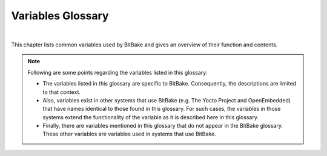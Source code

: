 .. SPDX-License-Identifier: CC-BY-2.5

==================
Variables Glossary
==================

|

This chapter lists common variables used by BitBake and gives an
overview of their function and contents.

.. note::

   Following are some points regarding the variables listed in this
   glossary:

   -  The variables listed in this glossary are specific to BitBake.
      Consequently, the descriptions are limited to that context.

   -  Also, variables exist in other systems that use BitBake (e.g. The
      Yocto Project and OpenEmbedded) that have names identical to those
      found in this glossary. For such cases, the variables in those
      systems extend the functionality of the variable as it is
      described here in this glossary.

   -  Finally, there are variables mentioned in this glossary that do
      not appear in the BitBake glossary. These other variables are
      variables used in systems that use BitBake.

.. glossary::

   :term:`ASSUME_PROVIDED`
      Lists recipe names (:term:`PN` values) BitBake does not
      attempt to build. Instead, BitBake assumes these recipes have already
      been built.

      In OpenEmbedded-Core, ``ASSUME_PROVIDED`` mostly specifies native
      tools that should not be built. An example is ``git-native``, which
      when specified allows for the Git binary from the host to be used
      rather than building ``git-native``.

   :term:`AZ_SAS`
      Azure Storage Shared Access Signature, when using the
      :ref:`Azure Storage fetcher <bitbake-user-manual/bitbake-user-manual-fetching:fetchers>`
      This variable can be defined to be used by the fetcher to authenticate
      and gain access to non-public artifacts.
      ::

         AZ_SAS = ""se=2021-01-01&sp=r&sv=2018-11-09&sr=c&skoid=<skoid>&sig=<signature>""

      For more information see Microsoft's Azure Storage documentation at
      https://docs.microsoft.com/en-us/azure/storage/common/storage-sas-overview


   :term:`B`
      The directory in which BitBake executes functions during a recipe's
      build process.

   :term:`BB_ALLOWED_NETWORKS`
      Specifies a space-delimited list of hosts that the fetcher is allowed
      to use to obtain the required source code. Following are
      considerations surrounding this variable:

      -  This host list is only used if
         :term:`BB_NO_NETWORK` is either not set or
         set to "0".

      -  Limited support for the "``*``" wildcard character for matching
         against the beginning of host names exists. For example, the
         following setting matches ``git.gnu.org``, ``ftp.gnu.org``, and
         ``foo.git.gnu.org``. ::

            BB_ALLOWED_NETWORKS = "\*.gnu.org"

         .. important::

            The use of the "``*``" character only works at the beginning of
            a host name and it must be isolated from the remainder of the
            host name. You cannot use the wildcard character in any other
            location of the name or combined with the front part of the
            name.

            For example, ``*.foo.bar`` is supported, while ``*aa.foo.bar``
            is not.

      -  Mirrors not in the host list are skipped and logged in debug.

      -  Attempts to access networks not in the host list cause a failure.

      Using ``BB_ALLOWED_NETWORKS`` in conjunction with
      :term:`PREMIRRORS` is very useful. Adding the
      host you want to use to ``PREMIRRORS`` results in the source code
      being fetched from an allowed location and avoids raising an error
      when a host that is not allowed is in a
      :term:`SRC_URI` statement. This is because the
      fetcher does not attempt to use the host listed in ``SRC_URI`` after
      a successful fetch from the ``PREMIRRORS`` occurs.

   :term:`BB_CONSOLELOG`
      Specifies the path to a log file into which BitBake's user interface
      writes output during the build.

   :term:`BB_CURRENTTASK`
      Contains the name of the currently running task. The name does not
      include the ``do_`` prefix.

   :term:`BB_DANGLINGAPPENDS_WARNONLY`
      Defines how BitBake handles situations where an append file
      (``.bbappend``) has no corresponding recipe file (``.bb``). This
      condition often occurs when layers get out of sync (e.g. ``oe-core``
      bumps a recipe version and the old recipe no longer exists and the
      other layer has not been updated to the new version of the recipe
      yet).

      The default fatal behavior is safest because it is the sane reaction
      given something is out of sync. It is important to realize when your
      changes are no longer being applied.

   :term:`BB_DEFAULT_TASK`
      The default task to use when none is specified (e.g. with the ``-c``
      command line option). The task name specified should not include the
      ``do_`` prefix.

   :term:`BB_DEFAULT_UMASK`
      The default umask to apply to tasks if specified and no task specific
      umask flag is set.

   :term:`BB_DISKMON_DIRS`
      Monitors disk space and available inodes during the build and allows
      you to control the build based on these parameters.

      Disk space monitoring is disabled by default. When setting this
      variable, use the following form::

         BB_DISKMON_DIRS = "<action>,<dir>,<threshold> [...]"

         where:

            <action> is:
               ABORT:     Immediately abort the build when
                          a threshold is broken.
               STOPTASKS: Stop the build after the currently
                          executing tasks have finished when
                          a threshold is broken.
               WARN:      Issue a warning but continue the
                          build when a threshold is broken.
                          Subsequent warnings are issued as
                          defined by the
                          BB_DISKMON_WARNINTERVAL variable,
                          which must be defined.

            <dir> is:
               Any directory you choose. You can specify one or
               more directories to monitor by separating the
               groupings with a space.  If two directories are
               on the same device, only the first directory
               is monitored.

            <threshold> is:
               Either the minimum available disk space,
               the minimum number of free inodes, or
               both.  You must specify at least one.  To
               omit one or the other, simply omit the value.
               Specify the threshold using G, M, K for Gbytes,
               Mbytes, and Kbytes, respectively. If you do
               not specify G, M, or K, Kbytes is assumed by
               default.  Do not use GB, MB, or KB.

      Here are some examples::

         BB_DISKMON_DIRS = "ABORT,${TMPDIR},1G,100K WARN,${SSTATE_DIR},1G,100K"
         BB_DISKMON_DIRS = "STOPTASKS,${TMPDIR},1G"
         BB_DISKMON_DIRS = "ABORT,${TMPDIR},,100K"

      The first example works only if you also set the
      :term:`BB_DISKMON_WARNINTERVAL`
      variable. This example causes the build system to immediately abort
      when either the disk space in ``${TMPDIR}`` drops below 1 Gbyte or
      the available free inodes drops below 100 Kbytes. Because two
      directories are provided with the variable, the build system also
      issues a warning when the disk space in the ``${SSTATE_DIR}``
      directory drops below 1 Gbyte or the number of free inodes drops
      below 100 Kbytes. Subsequent warnings are issued during intervals as
      defined by the ``BB_DISKMON_WARNINTERVAL`` variable.

      The second example stops the build after all currently executing
      tasks complete when the minimum disk space in the ``${TMPDIR}``
      directory drops below 1 Gbyte. No disk monitoring occurs for the free
      inodes in this case.

      The final example immediately aborts the build when the number of
      free inodes in the ``${TMPDIR}`` directory drops below 100 Kbytes. No
      disk space monitoring for the directory itself occurs in this case.

   :term:`BB_DISKMON_WARNINTERVAL`
      Defines the disk space and free inode warning intervals.

      If you are going to use the ``BB_DISKMON_WARNINTERVAL`` variable, you
      must also use the :term:`BB_DISKMON_DIRS`
      variable and define its action as "WARN". During the build,
      subsequent warnings are issued each time disk space or number of free
      inodes further reduces by the respective interval.

      If you do not provide a ``BB_DISKMON_WARNINTERVAL`` variable and you
      do use ``BB_DISKMON_DIRS`` with the "WARN" action, the disk
      monitoring interval defaults to the following:
      BB_DISKMON_WARNINTERVAL = "50M,5K"

      When specifying the variable in your configuration file, use the
      following form::

         BB_DISKMON_WARNINTERVAL = "<disk_space_interval>,<disk_inode_interval>"

         where:

            <disk_space_interval> is:
               An interval of memory expressed in either
               G, M, or K for Gbytes, Mbytes, or Kbytes,
               respectively. You cannot use GB, MB, or KB.

            <disk_inode_interval> is:
               An interval of free inodes expressed in either
               G, M, or K for Gbytes, Mbytes, or Kbytes,
               respectively. You cannot use GB, MB, or KB.

      Here is an example::

         BB_DISKMON_DIRS = "WARN,${SSTATE_DIR},1G,100K"
         BB_DISKMON_WARNINTERVAL = "50M,5K"

      These variables cause BitBake to
      issue subsequent warnings each time the available disk space further
      reduces by 50 Mbytes or the number of free inodes further reduces by
      5 Kbytes in the ``${SSTATE_DIR}`` directory. Subsequent warnings
      based on the interval occur each time a respective interval is
      reached beyond the initial warning (i.e. 1 Gbytes and 100 Kbytes).

   :term:`BB_ENV_WHITELIST`
      Specifies the internal whitelist of variables to allow through from
      the external environment into BitBake's datastore. If the value of
      this variable is not specified (which is the default), the following
      list is used: :term:`BBPATH`, :term:`BB_PRESERVE_ENV`,
      :term:`BB_ENV_WHITELIST`, and :term:`BB_ENV_EXTRAWHITE`.

      .. note::

         You must set this variable in the external environment in order
         for it to work.

   :term:`BB_ENV_EXTRAWHITE`
      Specifies an additional set of variables to allow through (whitelist)
      from the external environment into BitBake's datastore. This list of
      variables are on top of the internal list set in
      :term:`BB_ENV_WHITELIST`.

      .. note::

         You must set this variable in the external environment in order
         for it to work.

   :term:`BB_FETCH_PREMIRRORONLY`
      When set to "1", causes BitBake's fetcher module to only search
      :term:`PREMIRRORS` for files. BitBake will not
      search the main :term:`SRC_URI` or
      :term:`MIRRORS`.

   :term:`BB_FILENAME`
      Contains the filename of the recipe that owns the currently running
      task. For example, if the ``do_fetch`` task that resides in the
      ``my-recipe.bb`` is executing, the ``BB_FILENAME`` variable contains
      "/foo/path/my-recipe.bb".

   :term:`BB_GENERATE_MIRROR_TARBALLS`
      Causes tarballs of the Git repositories, including the Git metadata,
      to be placed in the :term:`DL_DIR` directory. Anyone
      wishing to create a source mirror would want to enable this variable.

      For performance reasons, creating and placing tarballs of the Git
      repositories is not the default action by BitBake. ::

         BB_GENERATE_MIRROR_TARBALLS = "1"

   :term:`BB_HASHCONFIG_WHITELIST`
      Lists variables that are excluded from base configuration checksum,
      which is used to determine if the cache can be reused.

      One of the ways BitBake determines whether to re-parse the main
      metadata is through checksums of the variables in the datastore of
      the base configuration data. There are variables that you typically
      want to exclude when checking whether or not to re-parse and thus
      rebuild the cache. As an example, you would usually exclude ``TIME``
      and ``DATE`` because these variables are always changing. If you did
      not exclude them, BitBake would never reuse the cache.

   :term:`BB_HASHBASE_WHITELIST`
      Lists variables that are excluded from checksum and dependency data.
      Variables that are excluded can therefore change without affecting
      the checksum mechanism. A common example would be the variable for
      the path of the build. BitBake's output should not (and usually does
      not) depend on the directory in which it was built.

   :term:`BB_HASHCHECK_FUNCTION`
      Specifies the name of the function to call during the "setscene" part
      of the task's execution in order to validate the list of task hashes.
      The function returns the list of setscene tasks that should be
      executed.

      At this point in the execution of the code, the objective is to
      quickly verify if a given setscene function is likely to work or not.
      It's easier to check the list of setscene functions in one pass than
      to call many individual tasks. The returned list need not be
      completely accurate. A given setscene task can still later fail.
      However, the more accurate the data returned, the more efficient the
      build will be.

   :term:`BB_INVALIDCONF`
      Used in combination with the ``ConfigParsed`` event to trigger
      re-parsing the base metadata (i.e. all the recipes). The
      ``ConfigParsed`` event can set the variable to trigger the re-parse.
      You must be careful to avoid recursive loops with this functionality.

   :term:`BB_LOGCONFIG`
      Specifies the name of a config file that contains the user logging
      configuration. See
      :ref:`bitbake-user-manual/bitbake-user-manual-execution:logging`
      for additional information

   :term:`BB_LOGFMT`
      Specifies the name of the log files saved into
      ``${``\ :term:`T`\ ``}``. By default, the ``BB_LOGFMT``
      variable is undefined and the log file names get created using the
      following form::

         log.{task}.{pid}

      If you want to force log files to take a specific name, you can set this
      variable in a configuration file.

   :term:`BB_NICE_LEVEL`
      Allows BitBake to run at a specific priority (i.e. nice level).
      System permissions usually mean that BitBake can reduce its priority
      but not raise it again. See :term:`BB_TASK_NICE_LEVEL` for
      additional information.

   :term:`BB_NO_NETWORK`
      Disables network access in the BitBake fetcher modules. With this
      access disabled, any command that attempts to access the network
      becomes an error.

      Disabling network access is useful for testing source mirrors,
      running builds when not connected to the Internet, and when operating
      in certain kinds of firewall environments.

   :term:`BB_NUMBER_THREADS`
      The maximum number of tasks BitBake should run in parallel at any one
      time. If your host development system supports multiple cores, a good
      rule of thumb is to set this variable to twice the number of cores.

   :term:`BB_NUMBER_PARSE_THREADS`
      Sets the number of threads BitBake uses when parsing. By default, the
      number of threads is equal to the number of cores on the system.

   :term:`BB_ORIGENV`
      Contains a copy of the original external environment in which BitBake
      was run. The copy is taken before any whitelisted variable values are
      filtered into BitBake's datastore.

      .. note::

         The contents of this variable is a datastore object that can be
         queried using the normal datastore operations.

   :term:`BB_PRESERVE_ENV`
      Disables whitelisting and instead allows all variables through from
      the external environment into BitBake's datastore.

      .. note::

         You must set this variable in the external environment in order
         for it to work.

   :term:`BB_RUNFMT`
      Specifies the name of the executable script files (i.e. run files)
      saved into ``${``\ :term:`T`\ ``}``. By default, the
      ``BB_RUNFMT`` variable is undefined and the run file names get
      created using the following form::

         run.{task}.{pid}

      If you want to force run files to take a specific name, you can set this
      variable in a configuration file.

   :term:`BB_RUNTASK`
      Contains the name of the currently executing task. The value includes
      the "do\_" prefix. For example, if the currently executing task is
      ``do_config``, the value is "do_config".

   :term:`BB_SCHEDULER`
      Selects the name of the scheduler to use for the scheduling of
      BitBake tasks. Three options exist:

      -  *basic* - The basic framework from which everything derives. Using
         this option causes tasks to be ordered numerically as they are
         parsed.

      -  *speed* - Executes tasks first that have more tasks depending on
         them. The "speed" option is the default.

      -  *completion* - Causes the scheduler to try to complete a given
         recipe once its build has started.

   :term:`BB_SCHEDULERS`
      Defines custom schedulers to import. Custom schedulers need to be
      derived from the ``RunQueueScheduler`` class.

      For information how to select a scheduler, see the
      :term:`BB_SCHEDULER` variable.

   :term:`BB_SETSCENE_DEPVALID`
      Specifies a function BitBake calls that determines whether BitBake
      requires a setscene dependency to be met.

      When running a setscene task, BitBake needs to know which
      dependencies of that setscene task also need to be run. Whether
      dependencies also need to be run is highly dependent on the metadata.
      The function specified by this variable returns a "True" or "False"
      depending on whether the dependency needs to be met.

   :term:`BB_SIGNATURE_EXCLUDE_FLAGS`
      Lists variable flags (varflags) that can be safely excluded from
      checksum and dependency data for keys in the datastore. When
      generating checksum or dependency data for keys in the datastore, the
      flags set against that key are normally included in the checksum.

      For more information on varflags, see the
      ":ref:`bitbake-user-manual/bitbake-user-manual-metadata:variable flags`"
      section.

   :term:`BB_SIGNATURE_HANDLER`
      Defines the name of the signature handler BitBake uses. The signature
      handler defines the way stamp files are created and handled, if and
      how the signature is incorporated into the stamps, and how the
      signature itself is generated.

      A new signature handler can be added by injecting a class derived
      from the ``SignatureGenerator`` class into the global namespace.

   :term:`BB_SRCREV_POLICY`
      Defines the behavior of the fetcher when it interacts with source
      control systems and dynamic source revisions. The
      ``BB_SRCREV_POLICY`` variable is useful when working without a
      network.

      The variable can be set using one of two policies:

      -  *cache* - Retains the value the system obtained previously rather
         than querying the source control system each time.

      -  *clear* - Queries the source controls system every time. With this
         policy, there is no cache. The "clear" policy is the default.

   :term:`BB_STAMP_POLICY`
      Defines the mode used for how timestamps of stamp files are compared.
      You can set the variable to one of the following modes:

      -  *perfile* - Timestamp comparisons are only made between timestamps
         of a specific recipe. This is the default mode.

      -  *full* - Timestamp comparisons are made for all dependencies.

      -  *whitelist* - Identical to "full" mode except timestamp
         comparisons are made for recipes listed in the
         :term:`BB_STAMP_WHITELIST` variable.

      .. note::

         Stamp policies are largely obsolete with the introduction of
         setscene tasks.

   :term:`BB_STAMP_WHITELIST`
      Lists files whose stamp file timestamps are compared when the stamp
      policy mode is set to "whitelist". For information on stamp policies,
      see the :term:`BB_STAMP_POLICY` variable.

   :term:`BB_STRICT_CHECKSUM`
      Sets a more strict checksum mechanism for non-local URLs. Setting
      this variable to a value causes BitBake to report an error if it
      encounters a non-local URL that does not have at least one checksum
      specified.

   :term:`BB_TASK_IONICE_LEVEL`
      Allows adjustment of a task's Input/Output priority. During
      Autobuilder testing, random failures can occur for tasks due to I/O
      starvation. These failures occur during various QEMU runtime
      timeouts. You can use the ``BB_TASK_IONICE_LEVEL`` variable to adjust
      the I/O priority of these tasks.

      .. note::

         This variable works similarly to the :term:`BB_TASK_NICE_LEVEL`
         variable except with a task's I/O priorities.

      Set the variable as follows::

         BB_TASK_IONICE_LEVEL = "class.prio"

      For *class*, the default value is "2", which is a best effort. You can use
      "1" for realtime and "3" for idle. If you want to use realtime, you
      must have superuser privileges.

      For *prio*, you can use any value from "0", which is the highest
      priority, to "7", which is the lowest. The default value is "4". You
      do not need any special privileges to use this range of priority
      values.

      .. note::

         In order for your I/O priority settings to take effect, you need the
         Completely Fair Queuing (CFQ) Scheduler selected for the backing block
         device. To select the scheduler, use the following command form where
         device is the device (e.g. sda, sdb, and so forth)::

            $ sudo sh -c "echo cfq > /sys/block/device/queu/scheduler"

   :term:`BB_TASK_NICE_LEVEL`
      Allows specific tasks to change their priority (i.e. nice level).

      You can use this variable in combination with task overrides to raise
      or lower priorities of specific tasks. For example, on the `Yocto
      Project <http://www.yoctoproject.org>`__ autobuilder, QEMU emulation
      in images is given a higher priority as compared to build tasks to
      ensure that images do not suffer timeouts on loaded systems.

   :term:`BB_TASKHASH`
      Within an executing task, this variable holds the hash of the task as
      returned by the currently enabled signature generator.

   :term:`BB_VERBOSE_LOGS`
      Controls how verbose BitBake is during builds. If set, shell scripts
      echo commands and shell script output appears on standard out
      (stdout).

   :term:`BB_WORKERCONTEXT`
      Specifies if the current context is executing a task. BitBake sets
      this variable to "1" when a task is being executed. The value is not
      set when the task is in server context during parsing or event
      handling.

   :term:`BBCLASSEXTEND`
      Allows you to extend a recipe so that it builds variants of the
      software. Some examples of these variants for recipes from the
      OpenEmbedded-Core metadata are "natives" such as ``quilt-native``,
      which is a copy of Quilt built to run on the build system; "crosses"
      such as ``gcc-cross``, which is a compiler built to run on the build
      machine but produces binaries that run on the target ``MACHINE``;
      "nativesdk", which targets the SDK machine instead of ``MACHINE``;
      and "mulitlibs" in the form "``multilib:``\ multilib_name".

      To build a different variant of the recipe with a minimal amount of
      code, it usually is as simple as adding the variable to your recipe.
      Here are two examples. The "native" variants are from the
      OpenEmbedded-Core metadata::

         BBCLASSEXTEND =+ "native nativesdk"
         BBCLASSEXTEND =+ "multilib:multilib_name"

      .. note::

         Internally, the ``BBCLASSEXTEND`` mechanism generates recipe
         variants by rewriting variable values and applying overrides such
         as ``_class-native``. For example, to generate a native version of
         a recipe, a :term:`DEPENDS` on "foo" is
         rewritten to a ``DEPENDS`` on "foo-native".

         Even when using ``BBCLASSEXTEND``, the recipe is only parsed once.
         Parsing once adds some limitations. For example, it is not
         possible to include a different file depending on the variant,
         since ``include`` statements are processed when the recipe is
         parsed.

   :term:`BBDEBUG`
      Sets the BitBake debug output level to a specific value as
      incremented by the ``-D`` command line option.

      .. note::

         You must set this variable in the external environment in order
         for it to work.

   :term:`BBFILE_COLLECTIONS`
      Lists the names of configured layers. These names are used to find
      the other ``BBFILE_*`` variables. Typically, each layer appends its
      name to this variable in its ``conf/layer.conf`` file.

   :term:`BBFILE_PATTERN`
      Variable that expands to match files from
      :term:`BBFILES` in a particular layer. This
      variable is used in the ``conf/layer.conf`` file and must be suffixed
      with the name of the specific layer (e.g.
      ``BBFILE_PATTERN_emenlow``).

   :term:`BBFILE_PRIORITY`
      Assigns the priority for recipe files in each layer.

      This variable is useful in situations where the same recipe appears
      in more than one layer. Setting this variable allows you to
      prioritize a layer against other layers that contain the same recipe
      - effectively letting you control the precedence for the multiple
      layers. The precedence established through this variable stands
      regardless of a recipe's version (:term:`PV` variable).
      For example, a layer that has a recipe with a higher ``PV`` value but
      for which the ``BBFILE_PRIORITY`` is set to have a lower precedence
      still has a lower precedence.

      A larger value for the ``BBFILE_PRIORITY`` variable results in a
      higher precedence. For example, the value 6 has a higher precedence
      than the value 5. If not specified, the ``BBFILE_PRIORITY`` variable
      is set based on layer dependencies (see the ``LAYERDEPENDS`` variable
      for more information. The default priority, if unspecified for a
      layer with no dependencies, is the lowest defined priority + 1 (or 1
      if no priorities are defined).

      .. tip::

         You can use the command bitbake-layers show-layers to list all
         configured layers along with their priorities.

   :term:`BBFILES`
      A space-separated list of recipe files BitBake uses to build
      software.

      When specifying recipe files, you can pattern match using Python's
      `glob <https://docs.python.org/3/library/glob.html>`_ syntax.
      For details on the syntax, see the documentation by following the
      previous link.

   :term:`BBFILES_DYNAMIC`
      Activates content depending on presence of identified layers.  You
      identify the layers by the collections that the layers define.

      Use the ``BBFILES_DYNAMIC`` variable to avoid ``.bbappend`` files whose
      corresponding ``.bb`` file is in a layer that attempts to modify other
      layers through ``.bbappend`` but does not want to introduce a hard
      dependency on those other layers.

      Additionally you can prefix the rule with "!" to add ``.bbappend`` and
      ``.bb`` files in case a layer is not present.  Use this avoid hard
      dependency on those other layers.

      Use the following form for ``BBFILES_DYNAMIC``::

         collection_name:filename_pattern

      The following example identifies two collection names and two filename
      patterns::

         BBFILES_DYNAMIC += "\
             clang-layer:${LAYERDIR}/bbappends/meta-clang/*/*/*.bbappend \
             core:${LAYERDIR}/bbappends/openembedded-core/meta/*/*/*.bbappend \
         "

      When the collection name is prefixed with "!" it will add the file pattern in case
      the layer is absent::

         BBFILES_DYNAMIC += "\
             !clang-layer:${LAYERDIR}/backfill/meta-clang/*/*/*.bb \
         "

      This next example shows an error message that occurs because invalid
      entries are found, which cause parsing to abort::

         ERROR: BBFILES_DYNAMIC entries must be of the form {!}<collection name>:<filename pattern>, not:
         /work/my-layer/bbappends/meta-security-isafw/*/*/*.bbappend
         /work/my-layer/bbappends/openembedded-core/meta/*/*/*.bbappend

   :term:`BBINCLUDED`
      Contains a space-separated list of all of all files that BitBake's
      parser included during parsing of the current file.

   :term:`BBINCLUDELOGS`
      If set to a value, enables printing the task log when reporting a
      failed task.

   :term:`BBINCLUDELOGS_LINES`
      If :term:`BBINCLUDELOGS` is set, specifies
      the maximum number of lines from the task log file to print when
      reporting a failed task. If you do not set ``BBINCLUDELOGS_LINES``,
      the entire log is printed.

   :term:`BBLAYERS`
      Lists the layers to enable during the build. This variable is defined
      in the ``bblayers.conf`` configuration file in the build directory.
      Here is an example::

         BBLAYERS = " \
             /home/scottrif/poky/meta \
             /home/scottrif/poky/meta-yocto \
             /home/scottrif/poky/meta-yocto-bsp \
             /home/scottrif/poky/meta-mykernel \
         "

      This example enables four layers, one of which is a custom, user-defined
      layer named ``meta-mykernel``.

   :term:`BBLAYERS_FETCH_DIR`
      Sets the base location where layers are stored. This setting is used
      in conjunction with ``bitbake-layers layerindex-fetch`` and tells
      ``bitbake-layers`` where to place the fetched layers.

   :term:`BBMASK`
      Prevents BitBake from processing recipes and recipe append files.

      You can use the ``BBMASK`` variable to "hide" these ``.bb`` and
      ``.bbappend`` files. BitBake ignores any recipe or recipe append
      files that match any of the expressions. It is as if BitBake does not
      see them at all. Consequently, matching files are not parsed or
      otherwise used by BitBake.

      The values you provide are passed to Python's regular expression
      compiler. Consequently, the syntax follows Python's Regular
      Expression (re) syntax. The expressions are compared against the full
      paths to the files. For complete syntax information, see Python's
      documentation at http://docs.python.org/3/library/re.html.

      The following example uses a complete regular expression to tell
      BitBake to ignore all recipe and recipe append files in the
      ``meta-ti/recipes-misc/`` directory::

         BBMASK = "meta-ti/recipes-misc/"

      If you want to mask out multiple directories or recipes, you can
      specify multiple regular expression fragments. This next example
      masks out multiple directories and individual recipes::

         BBMASK += "/meta-ti/recipes-misc/ meta-ti/recipes-ti/packagegroup/"
         BBMASK += "/meta-oe/recipes-support/"
         BBMASK += "/meta-foo/.*/openldap"
         BBMASK += "opencv.*\.bbappend"
         BBMASK += "lzma"

      .. note::

         When specifying a directory name, use the trailing slash character
         to ensure you match just that directory name.

   :term:`BBMULTICONFIG`
      Enables BitBake to perform multiple configuration builds and lists
      each separate configuration (multiconfig). You can use this variable
      to cause BitBake to build multiple targets where each target has a
      separate configuration. Define ``BBMULTICONFIG`` in your
      ``conf/local.conf`` configuration file.

      As an example, the following line specifies three multiconfigs, each
      having a separate configuration file::

         BBMULTIFONFIG = "configA configB configC"

      Each configuration file you use must reside in the
      build directory within a directory named ``conf/multiconfig`` (e.g.
      build_directory\ ``/conf/multiconfig/configA.conf``).

      For information on how to use ``BBMULTICONFIG`` in an environment
      that supports building targets with multiple configurations, see the
      ":ref:`bitbake-user-manual/bitbake-user-manual-intro:executing a multiple configuration build`"
      section.

   :term:`BBPATH`
      Used by BitBake to locate class (``.bbclass``) and configuration
      (``.conf``) files. This variable is analogous to the ``PATH``
      variable.

      If you run BitBake from a directory outside of the build directory,
      you must be sure to set ``BBPATH`` to point to the build directory.
      Set the variable as you would any environment variable and then run
      BitBake::

         $ BBPATH="build_directory"
         $ export BBPATH
         $ bitbake target

   :term:`BBSERVER`
      Points to the server that runs memory-resident BitBake. The variable
      is only used when you employ memory-resident BitBake.

   :term:`BBTARGETS`
      Allows you to use a configuration file to add to the list of
      command-line target recipes you want to build.

   :term:`BITBAKE_UI`
      Used to specify the UI module to use when running BitBake. Using this
      variable is equivalent to using the ``-u`` command-line option.

      .. note::

         You must set this variable in the external environment in order
         for it to work.

   :term:`BUILDNAME`
      A name assigned to the build. The name defaults to a datetime stamp
      of when the build was started but can be defined by the metadata.

   :term:`BZRDIR`
      The directory in which files checked out of a Bazaar system are
      stored.

   :term:`CACHE`
      Specifies the directory BitBake uses to store a cache of the metadata
      so it does not need to be parsed every time BitBake is started.

   :term:`CVSDIR`
      The directory in which files checked out under the CVS system are
      stored.

   :term:`DEFAULT_PREFERENCE`
      Specifies a weak bias for recipe selection priority.

      The most common usage of this is variable is to set it to "-1" within
      a recipe for a development version of a piece of software. Using the
      variable in this way causes the stable version of the recipe to build
      by default in the absence of ``PREFERRED_VERSION`` being used to
      build the development version.

      .. note::

         The bias provided by DEFAULT_PREFERENCE is weak and is overridden by
         :term:`BBFILE_PRIORITY` if that variable is different between two
         layers that contain different versions of the same recipe.

   :term:`DEPENDS`
      Lists a recipe's build-time dependencies (i.e. other recipe files).

      Consider this simple example for two recipes named "a" and "b" that
      produce similarly named packages. In this example, the ``DEPENDS``
      statement appears in the "a" recipe::

         DEPENDS = "b"

      Here, the dependency is such that the ``do_configure`` task for recipe "a"
      depends on the ``do_populate_sysroot`` task of recipe "b". This means
      anything that recipe "b" puts into sysroot is available when recipe "a" is
      configuring itself.

      For information on runtime dependencies, see the :term:`RDEPENDS`
      variable.

   :term:`DESCRIPTION`
      A long description for the recipe.

   :term:`DL_DIR`
      The central download directory used by the build process to store
      downloads. By default, ``DL_DIR`` gets files suitable for mirroring for
      everything except Git repositories. If you want tarballs of Git
      repositories, use the :term:`BB_GENERATE_MIRROR_TARBALLS` variable.

   :term:`EXCLUDE_FROM_WORLD`
      Directs BitBake to exclude a recipe from world builds (i.e.
      ``bitbake world``). During world builds, BitBake locates, parses and
      builds all recipes found in every layer exposed in the
      ``bblayers.conf`` configuration file.

      To exclude a recipe from a world build using this variable, set the
      variable to "1" in the recipe.

      .. note::

         Recipes added to ``EXCLUDE_FROM_WORLD`` may still be built during a world
         build in order to satisfy dependencies of other recipes. Adding a
         recipe to ``EXCLUDE_FROM_WORLD`` only ensures that the recipe is not
         explicitly added to the list of build targets in a world build.

   :term:`FAKEROOT`
      Contains the command to use when running a shell script in a fakeroot
      environment. The ``FAKEROOT`` variable is obsolete and has been
      replaced by the other ``FAKEROOT*`` variables. See these entries in
      the glossary for more information.

   :term:`FAKEROOTBASEENV`
      Lists environment variables to set when executing the command defined
      by :term:`FAKEROOTCMD` that starts the
      bitbake-worker process in the fakeroot environment.

   :term:`FAKEROOTCMD`
      Contains the command that starts the bitbake-worker process in the
      fakeroot environment.

   :term:`FAKEROOTDIRS`
      Lists directories to create before running a task in the fakeroot
      environment.

   :term:`FAKEROOTENV`
      Lists environment variables to set when running a task in the
      fakeroot environment. For additional information on environment
      variables and the fakeroot environment, see the
      :term:`FAKEROOTBASEENV` variable.

   :term:`FAKEROOTNOENV`
      Lists environment variables to set when running a task that is not in
      the fakeroot environment. For additional information on environment
      variables and the fakeroot environment, see the
      :term:`FAKEROOTENV` variable.

   :term:`FETCHCMD`
      Defines the command the BitBake fetcher module executes when running
      fetch operations. You need to use an override suffix when you use the
      variable (e.g. ``FETCHCMD_git`` or ``FETCHCMD_svn``).

   :term:`FILE`
      Points at the current file. BitBake sets this variable during the
      parsing process to identify the file being parsed. BitBake also sets
      this variable when a recipe is being executed to identify the recipe
      file.

   :term:`FILESPATH`
      Specifies directories BitBake uses when searching for patches and
      files. The "local" fetcher module uses these directories when
      handling ``file://`` URLs. The variable behaves like a shell ``PATH``
      environment variable. The value is a colon-separated list of
      directories that are searched left-to-right in order.

   :term:`GITDIR`
      The directory in which a local copy of a Git repository is stored
      when it is cloned.

   :term:`HGDIR`
      The directory in which files checked out of a Mercurial system are
      stored.

   :term:`HOMEPAGE`
      Website where more information about the software the recipe is
      building can be found.

   :term:`INHERIT`
      Causes the named class or classes to be inherited globally. Anonymous
      functions in the class or classes are not executed for the base
      configuration and in each individual recipe. The OpenEmbedded build
      system ignores changes to ``INHERIT`` in individual recipes.

      For more information on ``INHERIT``, see the
      ":ref:`bitbake-user-manual/bitbake-user-manual-metadata:\`\`inherit\`\` configuration directive`"
      section.

   :term:`LAYERDEPENDS`
      Lists the layers, separated by spaces, upon which this recipe
      depends. Optionally, you can specify a specific layer version for a
      dependency by adding it to the end of the layer name with a colon,
      (e.g. "anotherlayer:3" to be compared against
      :term:`LAYERVERSION`\ ``_anotherlayer`` in
      this case). BitBake produces an error if any dependency is missing or
      the version numbers do not match exactly (if specified).

      You use this variable in the ``conf/layer.conf`` file. You must also
      use the specific layer name as a suffix to the variable (e.g.
      ``LAYERDEPENDS_mylayer``).

   :term:`LAYERDIR`
      When used inside the ``layer.conf`` configuration file, this variable
      provides the path of the current layer. This variable is not
      available outside of ``layer.conf`` and references are expanded
      immediately when parsing of the file completes.

   :term:`LAYERDIR_RE`
      When used inside the ``layer.conf`` configuration file, this variable
      provides the path of the current layer, escaped for use in a regular
      expression (:term:`BBFILE_PATTERN`). This
      variable is not available outside of ``layer.conf`` and references
      are expanded immediately when parsing of the file completes.

   :term:`LAYERVERSION`
      Optionally specifies the version of a layer as a single number. You
      can use this variable within
      :term:`LAYERDEPENDS` for another layer in
      order to depend on a specific version of the layer.

      You use this variable in the ``conf/layer.conf`` file. You must also
      use the specific layer name as a suffix to the variable (e.g.
      ``LAYERDEPENDS_mylayer``).

   :term:`LICENSE`
      The list of source licenses for the recipe.

   :term:`MIRRORS`
      Specifies additional paths from which BitBake gets source code. When
      the build system searches for source code, it first tries the local
      download directory. If that location fails, the build system tries
      locations defined by :term:`PREMIRRORS`, the
      upstream source, and then locations specified by ``MIRRORS`` in that
      order.

   :term:`MULTI_PROVIDER_WHITELIST`
      Allows you to suppress BitBake warnings caused when building two
      separate recipes that provide the same output.

      BitBake normally issues a warning when building two different recipes
      where each provides the same output. This scenario is usually
      something the user does not want. However, cases do exist where it
      makes sense, particularly in the ``virtual/*`` namespace. You can use
      this variable to suppress BitBake's warnings.

      To use the variable, list provider names (e.g. recipe names,
      ``virtual/kernel``, and so forth).

   :term:`OVERRIDES`
      BitBake uses ``OVERRIDES`` to control what variables are overridden
      after BitBake parses recipes and configuration files.

      Following is a simple example that uses an overrides list based on
      machine architectures: OVERRIDES = "arm:x86:mips:powerpc" You can
      find information on how to use ``OVERRIDES`` in the
      ":ref:`bitbake-user-manual/bitbake-user-manual-metadata:conditional syntax
      (overrides)`" section.

   :term:`P4DIR`
      The directory in which a local copy of a Perforce depot is stored
      when it is fetched.

   :term:`PACKAGES`
      The list of packages the recipe creates.

   :term:`PACKAGES_DYNAMIC`
      A promise that your recipe satisfies runtime dependencies for
      optional modules that are found in other recipes.
      ``PACKAGES_DYNAMIC`` does not actually satisfy the dependencies, it
      only states that they should be satisfied. For example, if a hard,
      runtime dependency (:term:`RDEPENDS`) of another
      package is satisfied during the build through the
      ``PACKAGES_DYNAMIC`` variable, but a package with the module name is
      never actually produced, then the other package will be broken.

   :term:`PE`
      The epoch of the recipe. By default, this variable is unset. The
      variable is used to make upgrades possible when the versioning scheme
      changes in some backwards incompatible way.

   :term:`PERSISTENT_DIR`
      Specifies the directory BitBake uses to store data that should be
      preserved between builds. In particular, the data stored is the data
      that uses BitBake's persistent data API and the data used by the PR
      Server and PR Service.

   :term:`PF`
      Specifies the recipe or package name and includes all version and
      revision numbers (i.e. ``eglibc-2.13-r20+svnr15508/`` and
      ``bash-4.2-r1/``).

   :term:`PN`
      The recipe name.

   :term:`PR`
      The revision of the recipe.

   :term:`PREFERRED_PROVIDER`
      Determines which recipe should be given preference when multiple
      recipes provide the same item. You should always suffix the variable
      with the name of the provided item, and you should set it to the
      :term:`PN` of the recipe to which you want to give
      precedence. Some examples::

         PREFERRED_PROVIDER_virtual/kernel ?= "linux-yocto"
         PREFERRED_PROVIDER_virtual/xserver = "xserver-xf86"
         PREFERRED_PROVIDER_virtual/libgl ?= "mesa"

   :term:`PREFERRED_PROVIDERS`
      Determines which recipe should be given preference for cases where
      multiple recipes provide the same item. Functionally,
      ``PREFERRED_PROVIDERS`` is identical to
      :term:`PREFERRED_PROVIDER`. However, the ``PREFERRED_PROVIDERS`` variable
      lets you define preferences for multiple situations using the following
      form::

         PREFERRED_PROVIDERS = "xxx:yyy aaa:bbb ..."

      This form is a convenient replacement for the following::

         PREFERRED_PROVIDER_xxx = "yyy"
         PREFERRED_PROVIDER_aaa = "bbb"

   :term:`PREFERRED_VERSION`
      If there are multiple versions of a recipe available, this variable
      determines which version should be given preference. You must always
      suffix the variable with the :term:`PN` you want to
      select, and you should set :term:`PV` accordingly for
      precedence.

      The ``PREFERRED_VERSION`` variable supports limited wildcard use
      through the "``%``" character. You can use the character to match any
      number of characters, which can be useful when specifying versions
      that contain long revision numbers that potentially change. Here are
      two examples::

         PREFERRED_VERSION_python = "2.7.3"
         PREFERRED_VERSION_linux-yocto = "4.12%"

      .. important::

         The use of the " % " character is limited in that it only works at the
         end of the string. You cannot use the wildcard character in any other
         location of the string.

      If a recipe with the specified version is not available, a warning
      message will be shown. See :term:`REQUIRED_VERSION` if you want this
      to be an error instead.

   :term:`PREMIRRORS`
      Specifies additional paths from which BitBake gets source code. When
      the build system searches for source code, it first tries the local
      download directory. If that location fails, the build system tries
      locations defined by ``PREMIRRORS``, the upstream source, and then
      locations specified by :term:`MIRRORS` in that order.

      Typically, you would add a specific server for the build system to
      attempt before any others by adding something like the following to
      your configuration::

         PREMIRRORS_prepend = "\
         git://.*/.* http://www.yoctoproject.org/sources/ \n \
         ftp://.*/.* http://www.yoctoproject.org/sources/ \n \
         http://.*/.* http://www.yoctoproject.org/sources/ \n \
         https://.*/.* http://www.yoctoproject.org/sources/ \n"

      These changes cause the build system to intercept Git, FTP, HTTP, and
      HTTPS requests and direct them to the ``http://`` sources mirror. You can
      use ``file://`` URLs to point to local directories or network shares as
      well.

   :term:`PROVIDES`
      A list of aliases by which a particular recipe can be known. By
      default, a recipe's own ``PN`` is implicitly already in its
      ``PROVIDES`` list. If a recipe uses ``PROVIDES``, the additional
      aliases are synonyms for the recipe and can be useful satisfying
      dependencies of other recipes during the build as specified by
      ``DEPENDS``.

      Consider the following example ``PROVIDES`` statement from a recipe
      file ``libav_0.8.11.bb``::

         PROVIDES += "libpostproc"

      The ``PROVIDES`` statement results in the "libav" recipe also being known
      as "libpostproc".

      In addition to providing recipes under alternate names, the
      ``PROVIDES`` mechanism is also used to implement virtual targets. A
      virtual target is a name that corresponds to some particular
      functionality (e.g. a Linux kernel). Recipes that provide the
      functionality in question list the virtual target in ``PROVIDES``.
      Recipes that depend on the functionality in question can include the
      virtual target in :term:`DEPENDS` to leave the
      choice of provider open.

      Conventionally, virtual targets have names on the form
      "virtual/function" (e.g. "virtual/kernel"). The slash is simply part
      of the name and has no syntactical significance.

   :term:`PRSERV_HOST`
      The network based :term:`PR` service host and port.

      Following is an example of how the ``PRSERV_HOST`` variable is set::

         PRSERV_HOST = "localhost:0"

      You must set the variable if you want to automatically start a local PR
      service. You can set ``PRSERV_HOST`` to other values to use a remote PR
      service.

   :term:`PV`
      The version of the recipe.

   :term:`RDEPENDS`
      Lists a package's runtime dependencies (i.e. other packages) that
      must be installed in order for the built package to run correctly. If
      a package in this list cannot be found during the build, you will get
      a build error.

      Because the ``RDEPENDS`` variable applies to packages being built,
      you should always use the variable in a form with an attached package
      name. For example, suppose you are building a development package
      that depends on the ``perl`` package. In this case, you would use the
      following ``RDEPENDS`` statement::

         RDEPENDS_${PN}-dev += "perl"

      In the example, the development package depends on the ``perl`` package.
      Thus, the ``RDEPENDS`` variable has the ``${PN}-dev`` package name as part
      of the variable.

      BitBake supports specifying versioned dependencies. Although the
      syntax varies depending on the packaging format, BitBake hides these
      differences from you. Here is the general syntax to specify versions
      with the ``RDEPENDS`` variable::

         RDEPENDS_${PN} = "package (operator version)"

      For ``operator``, you can specify the following::

         =
         <
         >
         <=
         >=

      For example, the following sets up a dependency on version 1.2 or
      greater of the package ``foo``::

         RDEPENDS_${PN} = "foo (>= 1.2)"

      For information on build-time dependencies, see the :term:`DEPENDS`
      variable.

   :term:`REPODIR`
      The directory in which a local copy of a ``google-repo`` directory is
      stored when it is synced.

   :term:`REQUIRED_VERSION`
      If there are multiple versions of a recipe available, this variable
      determines which version should be given preference. ``REQUIRED_VERSION``
      works in exactly the same manner as :term:`PREFERRED_VERSION`, except
      that if the specified version is not available then an error message
      is shown and the build fails immediately.

      If both ``REQUIRED_VERSION`` and ``PREFERRED_VERSION`` are set for
      the same recipe, the ``REQUIRED_VERSION`` value applies.

   :term:`RPROVIDES`
      A list of package name aliases that a package also provides. These
      aliases are useful for satisfying runtime dependencies of other
      packages both during the build and on the target (as specified by
      ``RDEPENDS``).

      As with all package-controlling variables, you must always use the
      variable in conjunction with a package name override. Here is an
      example::

         RPROVIDES_${PN} = "widget-abi-2"

   :term:`RRECOMMENDS`
      A list of packages that extends the usability of a package being
      built. The package being built does not depend on this list of
      packages in order to successfully build, but needs them for the
      extended usability. To specify runtime dependencies for packages, see
      the ``RDEPENDS`` variable.

      BitBake supports specifying versioned recommends. Although the syntax
      varies depending on the packaging format, BitBake hides these
      differences from you. Here is the general syntax to specify versions
      with the ``RRECOMMENDS`` variable::

         RRECOMMENDS_${PN} = "package (operator version)"

      For ``operator``, you can specify the following::

         =
         <
         >
         <=
         >=

      For example, the following sets up a recommend on version
      1.2 or greater of the package ``foo``::

         RRECOMMENDS_${PN} = "foo (>= 1.2)"

   :term:`SECTION`
      The section in which packages should be categorized.

   :term:`SRC_URI`
      The list of source files - local or remote. This variable tells
      BitBake which bits to pull for the build and how to pull them. For
      example, if the recipe or append file needs to fetch a single tarball
      from the Internet, the recipe or append file uses a ``SRC_URI`` entry
      that specifies that tarball. On the other hand, if the recipe or
      append file needs to fetch a tarball and include a custom file, the
      recipe or append file needs an ``SRC_URI`` variable that specifies
      all those sources.

      The following list explains the available URI protocols:

      -  ``file://`` : Fetches files, which are usually files shipped
         with the metadata, from the local machine. The path is relative to
         the :term:`FILESPATH` variable.

      -  ``bzr://`` : Fetches files from a Bazaar revision control
         repository.

      -  ``git://`` : Fetches files from a Git revision control
         repository.

      -  ``osc://`` : Fetches files from an OSC (OpenSUSE Build service)
         revision control repository.

      -  ``repo://`` : Fetches files from a repo (Git) repository.

      -  ``http://`` : Fetches files from the Internet using HTTP.

      -  ``https://`` : Fetches files from the Internet using HTTPS.

      -  ``ftp://`` : Fetches files from the Internet using FTP.

      -  ``cvs://`` : Fetches files from a CVS revision control
         repository.

      -  ``hg://`` : Fetches files from a Mercurial (``hg``) revision
         control repository.

      -  ``p4://`` : Fetches files from a Perforce (``p4``) revision
         control repository.

      -  ``ssh://`` : Fetches files from a secure shell.

      -  ``svn://`` : Fetches files from a Subversion (``svn``) revision
         control repository.

      -  ``az://`` : Fetches files from an Azure Storage account using HTTPS.

      Here are some additional options worth mentioning:

      -  ``unpack`` : Controls whether or not to unpack the file if it is
         an archive. The default action is to unpack the file.

      -  ``subdir`` : Places the file (or extracts its contents) into the
         specified subdirectory. This option is useful for unusual tarballs
         or other archives that do not have their files already in a
         subdirectory within the archive.

      -  ``name`` : Specifies a name to be used for association with
         ``SRC_URI`` checksums when you have more than one file specified
         in ``SRC_URI``.

      -  ``downloadfilename`` : Specifies the filename used when storing
         the downloaded file.

   :term:`SRCDATE`
      The date of the source code used to build the package. This variable
      applies only if the source was fetched from a Source Code Manager
      (SCM).

   :term:`SRCREV`
      The revision of the source code used to build the package. This
      variable applies only when using Subversion, Git, Mercurial and
      Bazaar. If you want to build a fixed revision and you want to avoid
      performing a query on the remote repository every time BitBake parses
      your recipe, you should specify a ``SRCREV`` that is a full revision
      identifier and not just a tag.

   :term:`SRCREV_FORMAT`
      Helps construct valid :term:`SRCREV` values when
      multiple source controlled URLs are used in
      :term:`SRC_URI`.

      The system needs help constructing these values under these
      circumstances. Each component in the ``SRC_URI`` is assigned a name
      and these are referenced in the ``SRCREV_FORMAT`` variable. Consider
      an example with URLs named "machine" and "meta". In this case,
      ``SRCREV_FORMAT`` could look like "machine_meta" and those names
      would have the SCM versions substituted into each position. Only one
      ``AUTOINC`` placeholder is added and if needed. And, this placeholder
      is placed at the start of the returned string.

   :term:`STAMP`
      Specifies the base path used to create recipe stamp files. The path
      to an actual stamp file is constructed by evaluating this string and
      then appending additional information.

   :term:`STAMPCLEAN`
      Specifies the base path used to create recipe stamp files. Unlike the
      :term:`STAMP` variable, ``STAMPCLEAN`` can contain
      wildcards to match the range of files a clean operation should
      remove. BitBake uses a clean operation to remove any other stamps it
      should be removing when creating a new stamp.

   :term:`SUMMARY`
      A short summary for the recipe, which is 72 characters or less.

   :term:`SVNDIR`
      The directory in which files checked out of a Subversion system are
      stored.

   :term:`T`
      Points to a directory were BitBake places temporary files, which
      consist mostly of task logs and scripts, when building a particular
      recipe.

   :term:`TOPDIR`
      Points to the build directory. BitBake automatically sets this
      variable.
